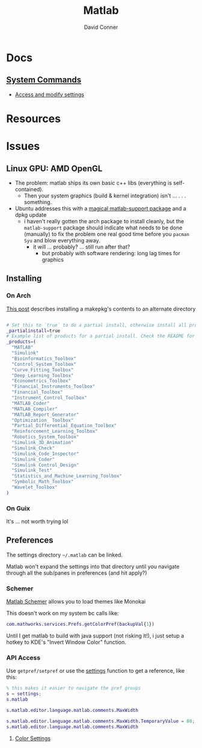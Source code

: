 :PROPERTIES:
:ID:       1fc69994-e9e7-44dc-99e5-22f8e10533be
:END:
#+TITLE:     Matlab
#+AUTHOR:    David Conner
#+EMAIL:     noreply@te.xel.io
#+DESCRIPTION: notes

* Docs

** [[https://www.mathworks.com/help/matlab/matlab-environment-control.html?s_tid=CRUX_lftnav][System Commands]]

+ [[https://www.mathworks.com/help/matlab/matlab_external/access-and-modify-settings.html][Access and modify settings]]

* Resources

* Issues

** Linux GPU: AMD OpenGL

+ The problem: matlab ships its own basic c++ libs (everything is self-contained).
  - Then your system graphics (build & kernel integration) isn't ... . . .
    something.
+ Ubuntu addresses this with a [[https://psychtoolbox.discourse.group/t/up-to-date-hardware-recommendations/3351/5][magical matlab-support package]] and a dpkg update
  - i haven't really gotten the arch package to install cleanly, but the
    =matlab-support= package should indicate what needs to be done (manually) to
    fix the problem one real good time before you =pacman Syu= and blow
    everything away.
    - it will ... probably? ... still run after that?
      - but probably with software rendering: long lag times for graphics


** Installing

*** On Arch

[[https://unix.stackexchange.com/questions/636463/how-to-install-aur-package-in-home-directory][This post]] describes installing a makepkg's contents to an alternate directory

#+begin_src sh

# Set this to `true` to do a partial install, otherwise install all products.
_partialinstall=true
# Example list of products for a partial install. Check the README for details.
_products=(
  "MATLAB"
  "Simulink"
  "Bioinformatics_Toolbox"
  "Control_System_Toolbox"
  "Curve_Fitting_Toolbox"
  "Deep_Learning_Toolbox"
  "Econometrics_Toolbox"
  "Financial_Instruments_Toolbox"
  "Financial_Toolbox"
  "Instrument_Control_Toolbox"
  "MATLAB_Coder"
  "MATLAB_Compiler"
  "MATLAB_Report_Generator"
  "Optimization_ Toolbox"
  "Partial_Differential_Equation_Toolbox"
  "Reinforcement_Learning_Toolbox"
  "Robotics_System_Toolbox"
  "Simulink_3D_Animation"
  "Simulink_Check"
  "Simulink_Code_Inspector"
  "Simulink_Coder"
  "Simulink Control_Design"
  "Simulink_Test"
  "Statistics_and_Machine_Learning_Toolbox"
  "Symbolic_Math_Toolbox"
  "Wavelet_Toolbox"
)

#+end_src

*** On Guix

It's ... not worth trying lol

** Preferences

The settings directory =~/.matlab= can be linked.

Matlab won't expand the settings into that directory until you navigate through
all the sub/panes in preferences (and hit apply?)

*** Schemer

[[github:scottclowe/matlab-schemer][Matlab Schemer]] allows you to load themes like Monokai

This doesn't work on my system bc calls like:

#+begin_src matlab
com.mathworks.services.Prefs.getColorPref(backupVal{1})
#+end_src

Until I get matlab to build with java support (not risking it!), i just setup a
hotkey to KDE's "Invert Window Color" function.

*** API Access

Use =getpref/setpref= or use the [[https://www.mathworks.com/help/matlab/matlab-environment-control.html?s_tid=CRUX_lftnav][settings]] function to get a reference, like this:

#+begin_src matlab
% this makes it easier to navigate the pref groups
s = settings;
s.matlab

s.matlab.editor.language.matlab.comments.MaxWidth

s.matlab.editor.language.matlab.comments.MaxWidth.TemporaryValue = 80;
s.matlab.editor.language.matlab.comments.MaxWidth
#+end_src


**** [[https://www.mathworks.com/help/matlab/ref/matlab.colors-settings.html][Color Settings]]
